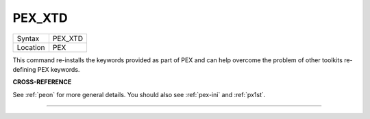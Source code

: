 ..  _pex-xtd:

PEX\_XTD
========

+----------+-------------------------------------------------------------------+
| Syntax   |  PEX\_XTD                                                         |
+----------+-------------------------------------------------------------------+
| Location |  PEX                                                              |
+----------+-------------------------------------------------------------------+

This command re-installs the keywords provided as part of PEX and can
help overcome the problem of other toolkits re-defining PEX keywords.

**CROSS-REFERENCE**

See :ref:`peon` for more general details. You should
also see :ref:`pex-ini` and
:ref:`px1st`.

--------------


